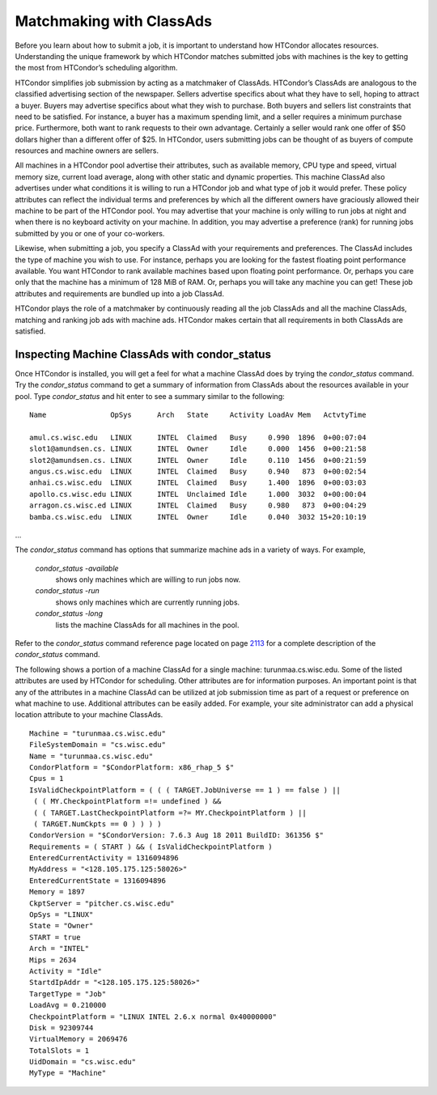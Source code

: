       

Matchmaking with ClassAds
=========================

Before you learn about how to submit a job, it is important to
understand how HTCondor allocates resources. Understanding the unique
framework by which HTCondor matches submitted jobs with machines is the
key to getting the most from HTCondor’s scheduling algorithm.

HTCondor simplifies job submission by acting as a matchmaker of
ClassAds. HTCondor’s ClassAds are analogous to the classified
advertising section of the newspaper. Sellers advertise specifics about
what they have to sell, hoping to attract a buyer. Buyers may advertise
specifics about what they wish to purchase. Both buyers and sellers list
constraints that need to be satisfied. For instance, a buyer has a
maximum spending limit, and a seller requires a minimum purchase price.
Furthermore, both want to rank requests to their own advantage.
Certainly a seller would rank one offer of $50 dollars higher than a
different offer of $25. In HTCondor, users submitting jobs can be
thought of as buyers of compute resources and machine owners are
sellers.

All machines in a HTCondor pool advertise their attributes, such as
available memory, CPU type and speed, virtual memory size, current load
average, along with other static and dynamic properties. This machine
ClassAd also advertises under what conditions it is willing to run a
HTCondor job and what type of job it would prefer. These policy
attributes can reflect the individual terms and preferences by which all
the different owners have graciously allowed their machine to be part of
the HTCondor pool. You may advertise that your machine is only willing
to run jobs at night and when there is no keyboard activity on your
machine. In addition, you may advertise a preference (rank) for running
jobs submitted by you or one of your co-workers.

Likewise, when submitting a job, you specify a ClassAd with your
requirements and preferences. The ClassAd includes the type of machine
you wish to use. For instance, perhaps you are looking for the fastest
floating point performance available. You want HTCondor to rank
available machines based upon floating point performance. Or, perhaps
you care only that the machine has a minimum of 128 MiB of RAM. Or,
perhaps you will take any machine you can get! These job attributes and
requirements are bundled up into a job ClassAd.

HTCondor plays the role of a matchmaker by continuously reading all the
job ClassAds and all the machine ClassAds, matching and ranking job ads
with machine ads. HTCondor makes certain that all requirements in both
ClassAds are satisfied.

Inspecting Machine ClassAds with condor\_status
-----------------------------------------------

Once HTCondor is installed, you will get a feel for what a machine
ClassAd does by trying the *condor\_status* command. Try the
*condor\_status* command to get a summary of information from ClassAds
about the resources available in your pool. Type *condor\_status* and
hit enter to see a summary similar to the following:

::

    Name               OpSys      Arch   State     Activity LoadAv Mem   ActvtyTime 
     
    amul.cs.wisc.edu   LINUX      INTEL  Claimed   Busy     0.990  1896  0+00:07:04 
    slot1@amundsen.cs. LINUX      INTEL  Owner     Idle     0.000  1456  0+00:21:58 
    slot2@amundsen.cs. LINUX      INTEL  Owner     Idle     0.110  1456  0+00:21:59 
    angus.cs.wisc.edu  LINUX      INTEL  Claimed   Busy     0.940   873  0+00:02:54 
    anhai.cs.wisc.edu  LINUX      INTEL  Claimed   Busy     1.400  1896  0+00:03:03 
    apollo.cs.wisc.edu LINUX      INTEL  Unclaimed Idle     1.000  3032  0+00:00:04 
    arragon.cs.wisc.ed LINUX      INTEL  Claimed   Busy     0.980   873  0+00:04:29 
    bamba.cs.wisc.edu  LINUX      INTEL  Owner     Idle     0.040  3032 15+20:10:19

…

The *condor\_status* command has options that summarize machine ads in a
variety of ways. For example,

 *condor\_status -available*
    shows only machines which are willing to run jobs now.
 *condor\_status -run*
    shows only machines which are currently running jobs.
 *condor\_status -long*
    lists the machine ClassAds for all machines in the pool.

Refer to the *condor\_status* command reference page located on
page \ `2113 <Condorstatus.html#x147-106400012>`__ for a complete
description of the *condor\_status* command.

The following shows a portion of a machine ClassAd for a single machine:
turunmaa.cs.wisc.edu. Some of the listed attributes are used by HTCondor
for scheduling. Other attributes are for information purposes. An
important point is that any of the attributes in a machine ClassAd can
be utilized at job submission time as part of a request or preference on
what machine to use. Additional attributes can be easily added. For
example, your site administrator can add a physical location attribute
to your machine ClassAds.

::

    Machine = "turunmaa.cs.wisc.edu" 
    FileSystemDomain = "cs.wisc.edu" 
    Name = "turunmaa.cs.wisc.edu" 
    CondorPlatform = "$CondorPlatform: x86_rhap_5 $" 
    Cpus = 1 
    IsValidCheckpointPlatform = ( ( ( TARGET.JobUniverse == 1 ) == false ) || 
     ( ( MY.CheckpointPlatform =!= undefined ) && 
     ( ( TARGET.LastCheckpointPlatform =?= MY.CheckpointPlatform ) || 
     ( TARGET.NumCkpts == 0 ) ) ) ) 
    CondorVersion = "$CondorVersion: 7.6.3 Aug 18 2011 BuildID: 361356 $" 
    Requirements = ( START ) && ( IsValidCheckpointPlatform ) 
    EnteredCurrentActivity = 1316094896 
    MyAddress = "<128.105.175.125:58026>" 
    EnteredCurrentState = 1316094896 
    Memory = 1897 
    CkptServer = "pitcher.cs.wisc.edu" 
    OpSys = "LINUX" 
    State = "Owner" 
    START = true 
    Arch = "INTEL" 
    Mips = 2634 
    Activity = "Idle" 
    StartdIpAddr = "<128.105.175.125:58026>" 
    TargetType = "Job" 
    LoadAvg = 0.210000 
    CheckpointPlatform = "LINUX INTEL 2.6.x normal 0x40000000" 
    Disk = 92309744 
    VirtualMemory = 2069476 
    TotalSlots = 1 
    UidDomain = "cs.wisc.edu" 
    MyType = "Machine"

      
